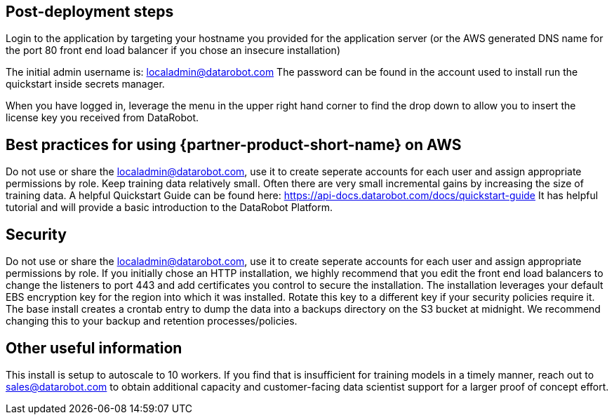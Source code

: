 // Add steps as necessary for accessing the software, post-configuration, and testing. Don’t include full usage instructions for your software, but add links to your product documentation for that information.
//Should any sections not be applicable, remove them

== Post-deployment steps
// If post-deployment steps are required, add them here. If not, remove the heading

Login to the application by targeting your hostname you provided for the application server (or the AWS generated DNS name for the port 80 front end load balancer if you chose an insecure installation)

The initial admin username is: localadmin@datarobot.com
The password can be found in the account used to install run the quickstart inside secrets manager.

When you have logged in, leverage the menu in the upper right hand corner to find the drop down to allow you to insert the license key you received from DataRobot.

== Best practices for using {partner-product-short-name} on AWS
// Provide post-deployment best practices for using the technology on AWS, including considerations such as migrating data, backups, ensuring high performance, high availability, etc. Link to software documentation for detailed information.

Do not use or share the localadmin@datarobot.com, use it to create seperate accounts for each user and assign appropriate permissions by role.
Keep training data relatively small. Often there are very small incremental gains by increasing the size of training data.
A helpful Quickstart Guide can be found here: https://api-docs.datarobot.com/docs/quickstart-guide 
It has helpful tutorial and will provide a basic introduction to the DataRobot Platform.


== Security
// Provide post-deployment best practices for using the technology on AWS, including considerations such as migrating data, backups, ensuring high performance, high availability, etc. Link to software documentation for detailed information.

Do not use or share the localadmin@datarobot.com, use it to create seperate accounts for each user and assign appropriate permissions by role.
If you initially chose an HTTP installation, we highly recommend that you edit the front end load balancers to change the listeners to port 443 and add certificates you control to secure the installation.
The installation leverages your default EBS encryption key for the region into which it was installed. Rotate this key to a different key if your security policies require it.
The base install creates a crontab entry to dump the data into a backups directory on the S3 bucket at midnight. We recommend changing this to your backup and retention processes/policies.

== Other useful information
//Provide any other information of interest to users, especially focusing on areas where AWS or cloud usage differs from on-premises usage.

This install is setup to autoscale to 10 workers. If you find that is insufficient for training models in a timely manner, reach out to sales@datarobot.com to obtain additional capacity and customer-facing data scientist support for a larger proof of concept effort.

